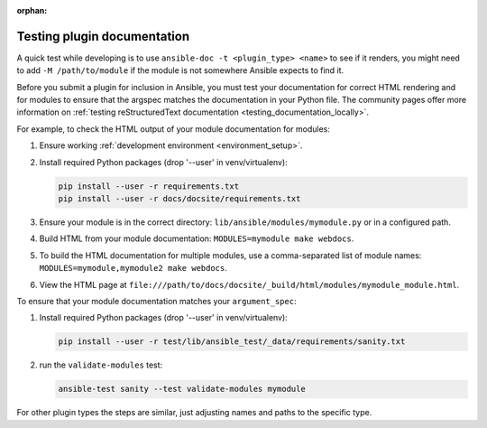 :orphan:

.. _testing_module_documentation:
.. _testing_plugin_documentation:

****************************
Testing plugin documentation
****************************

A quick test while developing is to use ``ansible-doc -t <plugin_type> <name>`` to see if it renders, you might need to add ``-M /path/to/module`` if the module is not somewhere Ansible expects to find it.

Before you submit a plugin for inclusion in Ansible, you must test your documentation for correct HTML rendering and for modules to ensure that the argspec matches the documentation in your Python file.
The community pages offer more information on :ref:`testing reStructuredText documentation <testing_documentation_locally>`.

For example, to check the HTML output of your module documentation for modules:

#. Ensure working :ref:`development environment <environment_setup>`.
#. Install required Python packages (drop '--user' in venv/virtualenv):

   .. code-block:: bash

      pip install --user -r requirements.txt
      pip install --user -r docs/docsite/requirements.txt

#. Ensure your module is in the correct directory: ``lib/ansible/modules/mymodule.py`` or in a configured path.
#. Build HTML from your module documentation: ``MODULES=mymodule make webdocs``.
#. To build the HTML documentation for multiple modules, use a comma-separated list of module names: ``MODULES=mymodule,mymodule2 make webdocs``.
#. View the HTML page at ``file:///path/to/docs/docsite/_build/html/modules/mymodule_module.html``.

To ensure that your module documentation matches your ``argument_spec``:

#. Install required Python packages (drop '--user' in venv/virtualenv):

   .. code-block:: bash

      pip install --user -r test/lib/ansible_test/_data/requirements/sanity.txt

#. run the ``validate-modules`` test:

   .. code-block:: bash

    ansible-test sanity --test validate-modules mymodule

For other plugin types the steps are similar, just adjusting names and paths to the specific type.
